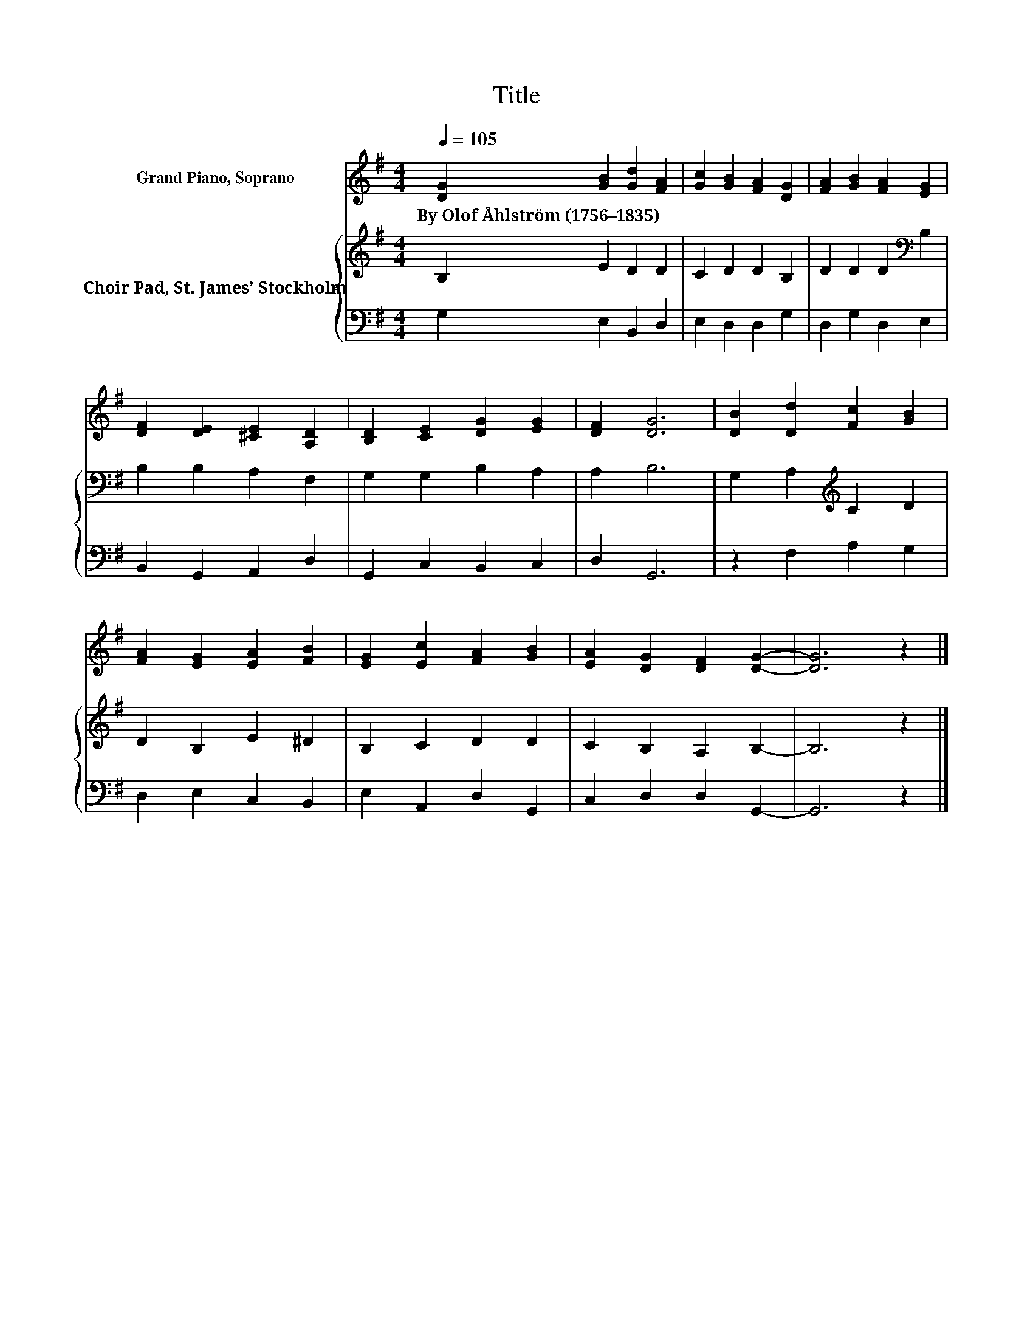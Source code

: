 X:1
T:Title
%%score 1 { 2 | 3 }
L:1/8
Q:1/4=105
M:4/4
K:G
V:1 treble nm="Grand Piano, Soprano"
V:2 treble nm="Choir Pad, St. James’ Stockholm"
V:3 bass 
V:1
 [DG]2 [GB]2 [Gd]2 [FA]2 | [Gc]2 [GB]2 [FA]2 [DG]2 | [FA]2 [GB]2 [FA]2 [EG]2 | %3
w: By~Olof~Åhlström~(1756–1835) * * *|||
 [DF]2 [DE]2 [^CE]2 [A,D]2 | [B,D]2 [CE]2 [DG]2 [EG]2 | [DF]2 [DG]6 | [DB]2 [Dd]2 [Fc]2 [GB]2 | %7
w: ||||
 [FA]2 [EG]2 [EA]2 [FB]2 | [EG]2 [Ec]2 [FA]2 [GB]2 | [EA]2 [DG]2 [DF]2 [DG]2- | [DG]6 z2 |] %11
w: ||||
V:2
 B,2 E2 D2 D2 | C2 D2 D2 B,2 | D2 D2 D2[K:bass] B,2 | B,2 B,2 A,2 F,2 | G,2 G,2 B,2 A,2 | A,2 B,6 | %6
 G,2 A,2[K:treble] C2 D2 | D2 B,2 E2 ^D2 | B,2 C2 D2 D2 | C2 B,2 A,2 B,2- | B,6 z2 |] %11
V:3
 G,2 E,2 B,,2 D,2 | E,2 D,2 D,2 G,2 | D,2 G,2 D,2 E,2 | B,,2 G,,2 A,,2 D,2 | G,,2 C,2 B,,2 C,2 | %5
 D,2 G,,6 | z2 F,2 A,2 G,2 | D,2 E,2 C,2 B,,2 | E,2 A,,2 D,2 G,,2 | C,2 D,2 D,2 G,,2- | G,,6 z2 |] %11


